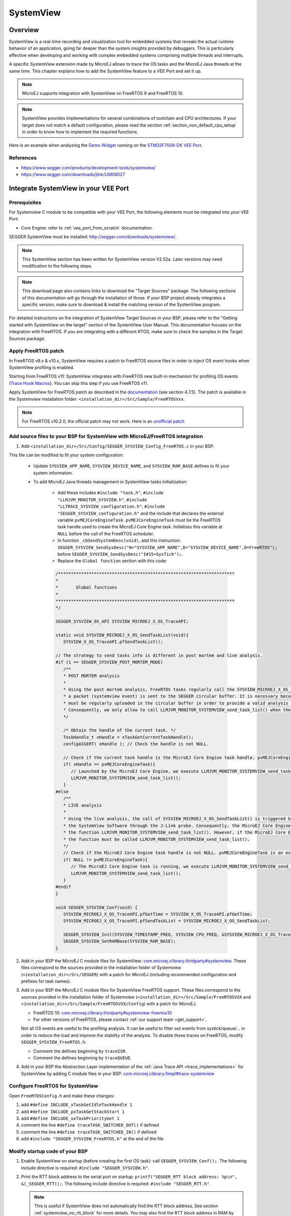 .. _systemview:

==========
SystemView
==========

Overview
========

SystemView is a real-time recording and visualization tool for embedded systems that reveals the actual runtime behavior of an application,
going far deeper than the system insights provided by debuggers. This is particularly effective when developing and working with complex
embedded systems comprising multiple threads and interrupts.

A specific SystemView extension made by MicroEJ allows to trace the OS tasks and the MicroEJ Java threads at the same time.
This chapter explains how to add the SystemView feature to a VEE Port and set it up.

.. note:: MicroEJ supports integration with SystemView on FreeRTOS 9 and FreeRTOS 10.

.. note:: 
   SystemView provides implementations for several combinations of toolchain and CPU architectures.
   If your target does not match a default configuration, please read the section :ref:`section_non_default_cpu_setup`
   in order to know how to implement the required functions.

Here is an example when analyzing the `Demo Widget <https://github.com/MicroEJ/Demo-Widget>`__ running on
the `STM32F7508-DK VEE Port <https://github.com/MicroEJ/Platform-STMicroelectronics-STM32F7508-DK>`__.

.. figure:: images/STM32F7508-DK-demoWidget-SystemView.png
   :alt: SystemView analysis of DemoWidget on STM32F7508 Platform
   :align: center
   :scale: 75

References
----------

* https://www.segger.com/products/development-tools/systemview/
* https://www.segger.com/downloads/jlink/UM08027

Integrate SystemView in your VEE Port
=====================================

Prerequisites
-------------

For Systemview C module to be compatible with your VEE Port, the following elements must be integrated into your VEE Port:

- Core Engine: refer to :ref:`vee_port_from_scratch` documentation.

SEGGER SystemView must be installed: http://segger.com/downloads/systemview/.

.. note:: This SystemView section has been written for SystemView version V2.52a. Later versions may need modification to the following steps.

.. note::
   This download page also contains links to download the "Target Sources" package. The following sections of this documentation will go through the installation of those. If your BSP project already integrates a specific version, make sure to download & install the matching version of the SystemView program.

For detailed instructions on the integration of SystemView Target Sources in your BSP, please refer to the "Getting started with SystemView on the target" section of the SystemView User Manual.
This documentation focuses on the integration with FreeRTOS. If you are integrating with a different RTOS, make sure to check the samples in the Target Sources package.

Apply FreeRTOS patch
--------------------

In FreeRTOS v9.x & v10.x, SystemView requires a patch to FreeRTOS source files in order to inject OS event hooks when SystemView profiling is enabled.

Starting from FreeRTOS v11: SystemView integrates with FreeRTOS new built-in mechanism for profiling OS events (`Trace Hook Macros <https://freertos.org/Documentation/02-Kernel/02-Kernel-features/09-RTOS-trace-feature>`_). You can skip this step if you use FreeRTOS v11.

Apply SystemView for FreeRTOS patch as described in the `documentation <https://www.segger.com/downloads/jlink/UM08027>`_ (see section 4.7.5).
The patch is available in the Systemview installation folder: ``<installation_dir>/Src/Sample/FreeRTOSVxx``.

.. note::
   For FreeRTOS v10.2.0, the official patch may not work. Here is an `unofficial patch <https://forum.segger.com/index.php/Thread/6158-SOLVED-SystemView-Kernelpatch-for-FreeRTOS-10-2-0/?s=add3b0f6a33159b9c4b602da0082475afeceb89a>`_

Add source files to your BSP for SystemView with MicroEJ/FreeRTOS integration
-----------------------------------------------------------------------------

.. _com.microej.clibrary.thirdparty#systemview: https://repository.microej.com/modules/com/microej/clibrary/thirdparty/systemview/1.3.1/
.. _com.microej.clibrary.thirdparty#systemview-freertos10: https://repository.microej.com/modules/com/microej/clibrary/thirdparty/systemview-freertos10/1.1.1/
.. _com.microej.clibrary.llimpl#trace-systemview: https://repository.microej.com/modules/com/microej/clibrary/llimpl/trace-systemview/3.1.0/

1. Add ``<installation_dir>/Src/Config/SEGGER_SYSVIEW_Config_FreeRTOS.c`` in your BSP.

This file can be modified to fit your system configuration:
   
   * Update ``SYSVIEW_APP_NAME``, ``SYSVIEW_DEVICE_NAME``, and ``SYSVIEW_RAM_BASE`` defines to fit your system information.
   * To add MicroEJ Java threads management in SystemView tasks initialization:
  
      * Add these includes ``#include "task.h"``, ``#include "LLMJVM_MONITOR_SYSVIEW.h"``, ``#include "LLTRACE_SYSVIEW_configuration.h"``, ``#include "SEGGER_SYSVIEW_configuration.h"``
        and the include that declares the external variable ``pvMEJCoreEngineTask``. ``pvMEJCoreEngineTask`` must be the FreeRTOS task handle
        used to create the MicroEJ Core Engine task. Initializes this variable at ``NULL`` before the call of the FreeRTOS scheduler.
      * In function ``_cbSendSystemDesc(void)``, add this instruction: ``SEGGER_SYSVIEW_SendSysDesc("N="SYSVIEW_APP_NAME",D="SYSVIEW_DEVICE_NAME",O=FreeRTOS");`` before ``SEGGER_SYSVIEW_SendSysDesc("I#15=SysTick");``.
      * Replace the ``Global function`` section with this code:

      .. code-block:: C

         /*********************************************************************
         *
         *       Global functions
         *
         **********************************************************************
         */

         SEGGER_SYSVIEW_OS_API SYSVIEW_MICROEJ_X_OS_TraceAPI;

         static void SYSVIEW_MICROEJ_X_OS_SendTaskList(void){
            SYSVIEW_X_OS_TraceAPI.pfSendTaskList();

         // The strategy to send tasks info is different in post mortem and live analysis.
         #if (1 == SEGGER_SYSVIEW_POST_MORTEM_MODE)
            /**
            * POST MORTEM analysis
            *
            * Using the post mortem analysis, FreeRTOS tasks regularly call the SYSVIEW_MICROEJ_X_OS_SendTaskList() function when
            * a packet (systemview event) is sent to the SEGGER circular buffer. It is necessary because the information of tasks
            * must be regularly uploaded in the circular buffer in order to provide a valid analysis at any moment.
            * Consequently, we only allow to call LLMJVM_MONITOR_SYSTEMVIEW_send_task_list() when the current task is the MicroEJ Core Engine.
            */

            /* Obtain the handle of the current task. */
            TaskHandle_t xHandle = xTaskGetCurrentTaskHandle();
            configASSERT( xHandle ); // Check the handle is not NULL.

            // Check if the current task handle is the MicroEJ Core Engine task handle. pvMEJCoreEngineTask is an external variable.
            if( xHandle == pvMEJCoreEngineTask){
               // Launched by the MicroEJ Core Engine, we execute LLMJVM_MONITOR_SYSTEMVIEW_send_task_list()
               LLMJVM_MONITOR_SYSTEMVIEW_send_task_list();
            }
         #else
            /**
            * LIVE analysis
            *
            * Using the live analysis, the call of SYSVIEW_MICROEJ_X_OS_SendTaskList() is triggered by
            * the SystemView Software through the J-Link probe. Consequently, the MicroEJ Core Engine task will never call
            * the function LLMJVM_MONITOR_SYSTEMVIEW_send_task_list(). However, if the MicroEJ Core Engine task is created,
            * the function must be called LLMJVM_MONITOR_SYSTEMVIEW_send_task_list().
            */
            // Check if the MicroEJ Core Engine task handle is not NULL. pvMEJCoreEngineTask is an external variable.
            if( NULL != pvMEJCoreEngineTask){
               // The MicroEJ Core Engine task is running, we execute LLMJVM_MONITOR_SYSTEMVIEW_send_task_list()
               LLMJVM_MONITOR_SYSTEMVIEW_send_task_list();
            }
         #endif
         }

         void SEGGER_SYSVIEW_Conf(void) {
            SYSVIEW_MICROEJ_X_OS_TraceAPI.pfGetTime = SYSVIEW_X_OS_TraceAPI.pfGetTime;
            SYSVIEW_MICROEJ_X_OS_TraceAPI.pfSendTaskList = SYSVIEW_MICROEJ_X_OS_SendTaskList;

            SEGGER_SYSVIEW_Init(SYSVIEW_TIMESTAMP_FREQ, SYSVIEW_CPU_FREQ, &SYSVIEW_MICROEJ_X_OS_TraceAPI, _cbSendSystemDesc);
            SEGGER_SYSVIEW_SetRAMBase(SYSVIEW_RAM_BASE);
         }

2. Add in your BSP the MicroEJ C module files for SystemView: `com.microej.clibrary.thirdparty#systemview`_. These files correspond to the sources provided in the installation folder of Systemview (``<installation_dir>/Src/SEGGER``) with a patch for MicroEJ (including recommended configuration and prefixes for task names).

#. Add in your BSP the MicroEJ C module files for SystemView FreeRTOS support. These files correspond to the sources provided in the installation folder of Systemview (``<installation_dir>/Src/Sample/FreeRTOSVXX`` and ``<installation_dir>/Src/Sample/FreeRTOSVXX/Config``) with a patch for MicroEJ.
   
   * FreeRTOS 10: `com.microej.clibrary.thirdparty#systemview-freertos10`_ 
   * For other versions of FreeRTOS, please contact :ref:`our support team <get_support>`.

   Not all OS events are useful to the profiling analysis. It can be useful to filter out events from systick/queue/... in order to reduce the load and improve the stability of the analysis. To disable these traces on FreeRTOS, modify ``SEGGER_SYSVIEW_FreeRTOS.h``:

   * Comment the defines beginning by ``traceISR``.
   * Comment the defines beginning by ``traceQUEUE``.

#. Add in your BSP the Abstraction Layer implementation of the :ref:`Java Trace API <trace_implementations>` for SystemView by adding C module files in your BSP: `com.microej.clibrary.llimpl#trace-systemview`_

Configure FreeRTOS for SystemView
---------------------------------

Open  ``FreeRTOSConfig.h`` and make these changes:

#. add ``#define INCLUDE_xTaskGetIdleTaskHandle 1``
#. add ``#define INCLUDE_pxTaskGetStackStart 1``
#. add ``#define INCLUDE_uxTaskPriorityGet 1``
#. comment the line ``#define traceTASK_SWITCHED_OUT()`` if defined 
#. comment the line ``#define traceTASK_SWITCHED_IN()`` if defined 
#. add ``#include "SEGGER_SYSVIEW_FreeRTOS.h"`` at the end of the file

Modify startup code of your BSP
-------------------------------

#. Enable SystemView on startup (before creating the first OS task): call ``SEGGER_SYSVIEW_Conf();``. The following include directive is required: ``#include "SEGGER_SYSVIEW.h"``.

#. Print the RTT block address to the serial port on startup: ``printf("SEGGER_RTT block address: %p\n", &(_SEGGER_RTT));``. The following include directive is required: ``#include "SEGGER_RTT.h"``.

   .. note::
      
      This is useful if SystemView does not automatically find the RTT block address.
      See section :ref:`systemview_no_rtt_block` for more details.
      You may also find the RTT block address in RAM by searching ``_SEGGER_RTT`` in the .map file generated with the firmware binary.

#. Add a call to ``SYSVIEW_setMicroJVMTask(pvCreatedTask);`` just after creating the OS task. The handler to give is the parameter of type TaskHandle_t passed to the ``xTaskCreate`` function. This will register the MicroEJ Core Engine OS task.

Add description files to Systemview installation folder
-------------------------------------------------------

Copy the file ``SYSVIEW_MicroEJ.txt`` of the C module `com.microej.clibrary.llimpl#trace-systemview`_ to the SystemView installation path, such as ``SEGGER/SystemView_V252a/Description/``. If your VEE Port integrates MicroUI, also add the trace descriptions files from :ref:`microui_traces`.


.. _section_non_default_cpu_setup:

Non default CPU recommendations
-------------------------------

As mentioned in the SEGGER documentation, SystemView can be used on any CPU. In the case of a CPU not supported by
default, the following macros that redirect to 4 functions must be implemented:

* ``SEGGER_SYSVIEW_GET_TIMESTAMP()``
* ``SEGGER_SYSVIEW_GET_INTERRUPT_ID()``
* ``SEGGER_SYSVIEW_LOCK()``
* ``SEGGER_SYSVIEW_UNLOCK()``

These 4 macros are defined by default in the file ``SEGGER_SYSVIEW_ConfDefaults.h`` and should be re-defined in the
file ``SEGGER_SYSVIEW_configuration.h`` when it is necessary.

The function macro ``SEGGER_SYSVIEW_GET_TIMESTAMP()`` retrieves the system timestamp for SystemView events. On most
devices the system timestamp must be generated by a timer. With the default configuration, the system timestamp is
retrieved from the user-provided function ``SEGGER_SYSVIEW_X_GetTimestamp()``. The recommended minimum accuracy for
this is on the order of magnitude of microseconds.

The function macro ``SEGGER_SYSVIEW_GET_INTERRUPT_ID()`` returns the currently active interrupt. On Cortex-M devices the
active vector can be read from the ICSR register. On other devices, the active interrupt can either be retrieved from the
interrupt controller directly, can be saved in a variable in the generic interrupt handler, or has to be assigned
manually in each interrupt routine.

The function macro ``SEGGER_SYSVIEW_LOCK()`` recursively locks SystemView transfers from being interrupted, by disabling the
interrupts. Recording a SystemView event must not be interrupted by recording another event. By default, this
function is implemented with the function macro ``SEGGER_RTT_LOCK()``. However, this definition may be empty for your system.
In this case, implement the function to disable interrupt and context switching.

The function macro ``SEGGER_SYSVIEW_UNLOCK()`` recursively unlocks SystemView transfers from being interrupted, by retoring
the previous interrupt state. Follow the same recommendations as for the function macro ``SEGGER_SYSVIEW_LOCK()``.


.. warning::
   Empty implementations of ``SEGGER_RTT_LOCK()`` and ``SEGGER_RTT_LOCK()`` will not cause
   an error at link time, so check the implementation of these two function macros carefully.


.. note:: If the target is not connected to a J-Link probe, post mortem analysis is still possible.

Post Mortem analysis data extraction
------------------------------------

First of all, in the file ``SEGGER_SYSVIEW_configuration.h``, be sure that the macro ``SEGGER_SYSVIEW_POST_MORTEM_MODE`` is set to 1 and increase the size of the
``SEGGER_SYSVIEW_RTT_BUFFER_SIZE``. Then, start manually the SystemView recording by calling
``SEGGER_SYSVIEW_Start()`` at runtime.

1. When the system crashed or all tests are done, attach with a debugger to the system and halt it.

2. Get the SystemView RTT buffer (Usually ``_SEGGER_RTT.aUp[1].pBuffer``).

When using a debugger, the SEGGER_RTT buffer can be located using the ``Expressions`` tab by adding the tracking of the expression ``_SEGGER_RTT`` symbol.

3. Save the data from pBuffer + WrOff until the end of the buffer to a file.

4. Append the data from pBuffer until pBuffer + RdOff - 1 to the file.

5. Save the file as \*.SVdat or \*.bin.

   The append step and the step 5 can be done in one cat instruction as shown below:

   .. code-block::

      cat sysview_dump_1_wroff.bin sysview_dump_1_rdoff.bin > concat_dump_1.bin


The file generated can now be read by the SystemView software.

.. note:: 
   Instructions on how to retrieve the right SEGGER RTT buffer are also available on the
   `SEGGER website <https://www.segger.com/products/development-tools/systemview/technology/post-mortem-mode>`__.


Use SystemView in your VEE Port
===============================

Trace application events
------------------------

To enable events recording, refer to the :ref:`event_enable_recording` section to configure the required :ref:`Application Options <application_options>`.

Add custom events to the SystemView analysis
--------------------------------------------

MicroEJ Architecture can generate specific events that allow monitoring of current Java thread, Java exceptions, Java allocations, ... as well as custom application events.
Please refer to the :ref:`event-tracing` section.

For custom application events, the first step is to add logs to the Java application using a dedicated ``Tracer``. Please read the documentation page :ref:`codeInstrumentationForLogging`. Below is an example of ``Tracer`` usage:

.. code-block:: java

   Tracer tracer = new Tracer("MyGroup", 10);

   if (Constants.getBoolean(Tracer.TRACE_ENABLED_CONSTANT_PROPERTY)) {
      // This code is not embedded if TRACE_ENABLED_CONSTANT_PROPERTY is set to false.
      tracer.recordEvent(0);
   }

   // Do some actions HERE...
   
   if (Constants.getBoolean(Tracer.TRACE_ENABLED_CONSTANT_PROPERTY)) {
      // This code is not embedded if TRACE_ENABLED_CONSTANT_PROPERTY is set to false.
      tracer.recordEventEnd(0);
   }

Run this application on the target with traces enabled and record the SystemView analysis. Then, search for the event
in the SystemView logs with the timeline. In this example, the new event type is ``function #512``, see the screenshot below:


.. figure:: images/systemview_custom_traces_detected.png
   :alt: Custom event recorded
   :align: center


Now, it is necessary to indicate to SystemView how to decode this new event. To do that, you can either edit the file
``SYSVIEW_MicroEJ.txt`` or add a new text file in the SystemView install folder ``SEGGER/SystemView_VXXX/Description``.
In the chosen file, add the line as shown below:

.. code-block::
   
   512        Thread1_Print   Thread1 compute the time to print to the UART (512)


Finally, reload your analysis with SystemView and this time the new event should be decoded.

.. figure:: images/systemview_custom_traces_ok.png
   :alt: Custom event recorded
   :align: center

You can add more information if you use the versions of the Tracer API with more parameters. Then, if you want these
parameters to appear in the SystemView timeline view, use the modifiers below:

* ``%b`` - Display parameter as binary.
* ``%B`` - Display parameter as hexadecimal string (e.g. 00 AA FF …).
* ``%d`` - Display parameter as signed decimal integer.
* ``%D`` - Display parameter as time value.
* ``%I`` - Display parameter as a resource name if the resource id is known to SystemView.
* ``%p`` - Display parameter as 4 byte hexadecimal integer (e.g. 0xAABBCCDD).
* ``%s`` - Display parameter as string.
* ``%t`` - Display parameter as a task name if the task id is known to SystemView.
* ``%u`` - Display parameter as unsigned decimal integer.
* ``%x`` - Display parameter as hexadecimal integer.

Check the other text files provided by SEGGER for more examples in the install directory ``SEGGER/SystemView_VXXX/Description``.

MicroEJ Core Engine OS Task
---------------------------

The :ref:`MicroEJ Core Engine <core_engine>` task is the native OS task that executes the Core Engine internals & the Application threads.
The provided SystemView configuration replaces (splits) the execution segments of this OS task with (into) the different components that are actually executed.
This simplifies profiling analysis by exposing the execution segments of the Scheduler, Garbage Collector & the different Application threads (with their names, see the section below) directly into SystemView's timeline, along with the other native OS tasks.

OS Tasks and Java Threads Names
-------------------------------

To make a distinction between the OS tasks and the MicroEJ Java threads, a prefix is added to the OS tasks names (``[OS]``) and the Java threads names (``[MEJ]``).

.. _fig_sv_names:
.. figure:: images/sv_names.*
   :alt: OS and Thread Names
   :align: center

   OS Tasks and Java Threads Names

.. note:: 

   SystemView limits the number of characters to 32. The prefix length is included in these 32 characters; consequently, the end of the original OS task or Java thread name can be cropped.

OS Tasks and Java Threads Priorities
------------------------------------

SystemView lists the OS tasks and Java threads according to their priorities. 
However, the priority notion does not have the same signification when talking about OS tasks or Java threads: a Java thread priority depends on the MicroEJ Core Engine OS task priority.

As a consequence, a Java thread with the priority ``5`` may not appear between an OS task with the priority ``4`` and another OS task with priority ``6``:

* if the MicroEJ Core Engine OS task priority is ``3``, the Java thread must appear below an OS task with priority ``4``. 
* if the MicroEJ Core Engine OS task priority is ``7``, the Java thread must appear above an OS task with priority ``6``. 

To keep a consistent line ordering in SystemView, the priorities sent to the SystemView client respect the following rules:

* OS task: ``priority_sent = task_priority * 100``.
* MicroEJ Java thread: ``priority_sent = MicroJvm_task_priority * 100 + thread_priority``.

Troubleshooting
===============

SystemView doesn't see any activity in MicroEJ Tasks
----------------------------------------------------

You have to enable runtime traces of your Java application. 

* In :guilabel:`Run` > :guilabel:`Run configuration`, select your Java application launcher.
* Then, go to :guilabel:`Configuration tab` > :guilabel:`Runtime` > :guilabel:`Trace`.
* Finally, check checkboxes :guilabel:`Enable execution traces` and :guilabel:`Start execution traces automatically` as shown in the picture below.
* Rebuild your firmware with the new Java application version, which should fix the issue.

.. figure:: images/sysview_app_traces.png
   :alt: Enable traces of the Java application.
   :align: center
   :scale: 60
   :width: 1109px
   :height: 865px

You may only check the first checkbox when you know when you want to start the trace recording. 
For more information, please refer to the :ref:`event_enable_recording` section to configure the required :ref:`Application Options <application_options>`.


OVERFLOW Events in SystemView
-----------------------------

Depending on the application, OVERFLOW events can be seen in System View. To mitigate this problem, the default `SEGGER_SYSVIEW_RTT_BUFFER_SIZE` can be increased
from the default 1kB to a more appropriate size of 4kB. Still, if OVERFLOW events are still visible, the user can further increase this configuration found in
``/YourPlatformProject-bsp/projects/microej/thirdparty/systemview/inc/SEGGER_SYSVIEW_configuration.h``.

.. _systemview_no_rtt_block:

RTT Control Block Not Found
---------------------------

.. figure:: images/systemview_rtt_not_found.png
   :alt: RTT Block not found.
   :align: center
   :scale: 100
   :width: 277px
   :height: 147px

* Get the RTT block address from the standard output by resetting the board (it is printed at the beginning of the firmware program),
* In SystemView, select :guilabel:`Target` > :guilabel:`Start recording`,
* In :guilabel:`RTT Control Block Detection`, select :guilabel:`Address` and put the address retrieved.
  You can also try with :guilabel:`Search Range` option.


RTT block found by SystemView but no traces displayed
-----------------------------------------------------

* Be sure that your MCU is running. The BSP may use semi-hosting traces that
  block the MCU execution if the application is running out of a Debug session.
* You can check the state of the MCU using J-Link tools such as ``J-Link Commander`` and ``Ozone`` to start a Debug session.

Bus hardfault when running SystemView without Java Virtual Machine (JVM)
------------------------------------------------------------------------

The function  ``LLMJVM_MONITOR_SYSTEMVIEW_send_task_list();`` triggers  a  ``Bus Hardfault`` when no JVM is launched.
To solve this issue, comment this function call out in ``SEGGER_SYSVIEW_Config_FreeRTOS.c`` when you run SystemView without launching the JVM.



Partial or wrong analysis with warning messages in the logs 
-----------------------------------------------------------

It may happen that logs are not recorded well, with the following messages displayed in the log window:

.. code-block::

   Warning: Decoding 32-bit value failed. Bit 5 has continuation set
   Warning: Error during file analysis.


The cause of this issue can be a wrong implementation of the locking function macros ``SEGGER_SYSVIEW_LOCK()`` and ``SEGGER_SYSVIEW_UNLOCK()``.
This problem may occur on a system target that is not supported by default in SystemView sources. 

This issue has been discussed in the SEGGER forum topic here: https://forum.segger.com/index.php/Thread/8336-SOLVED-SystemView-stops-working-with-Error-140-and-141/


SystemView for STM32 ST-Link Probe
----------------------------------

SystemView software requires a J-Link probe. 
If your target board uses an ST-Link probe, it is possible to re-flash the ST-LINK on board with a J-Link firmware.
See instructions provided by SEGGER Microcontroller https://www.segger.com/products/debug-probes/j-link/models/other-j-links/st-link-on-board/ for more details.

If you cannot flash a firmware for an STM32 device after replacing the J-Link firmware with the ST-Link original one:

* Use ST_Link utility program to update the ST_Link firmware, go to :guilabel:`ST-LINK` > :guilabel:`Firmware update`.
* Then, try to flash again.


.. figure:: images/systemview_st_link_pb.png
   :alt: RTT Block not found.
   :align: center
   :scale: 75
   :width: 1285px
   :height: 951px

..
   | Copyright 2020-2025, MicroEJ Corp. Content in this space is free 
   for read and redistribute. Except if otherwise stated, modification 
   is subject to MicroEJ Corp prior approval.
   | MicroEJ is a trademark of MicroEJ Corp. All other trademarks and 
   copyrights are the property of their respective owners.
